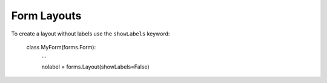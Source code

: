 .. _tutorial-forms:

==================
Form Layouts
==================


To create a layout without labels use the ``showLabels`` keyword:

    class MyForm(forms.Form):
        ...

        nolabel = forms.Layout(showLabels=False)